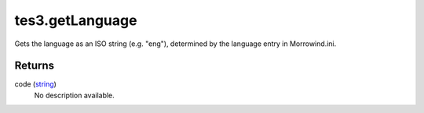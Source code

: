tes3.getLanguage
====================================================================================================

Gets the language as an ISO string (e.g. "eng"), determined by the language entry in Morrowind.ini.

Returns
----------------------------------------------------------------------------------------------------

code (`string`_)
    No description available.

.. _`string`: ../../../lua/type/string.html
